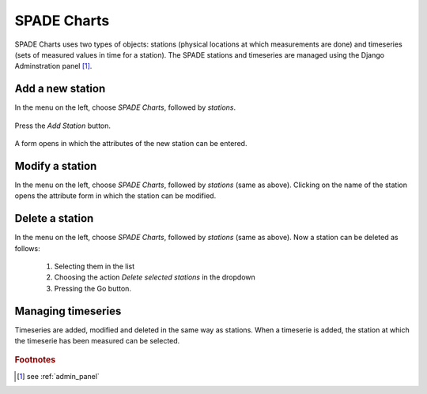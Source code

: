 .. _stations:

==================================================
SPADE Charts
==================================================

SPADE Charts uses two types of objects: stations (physical locations at which measurements are done) and timeseries (sets of measured values in time for a station). The SPADE stations and timeseries are managed using the Django Adminstration panel [#f1]_.

Add a new station
-----------------

In the menu on the left, choose *SPADE Charts*, followed by *stations*.

.. figure:: img/admin_panel_station.png

Press the *Add Station* button.

.. figure:: img/admin_panel_station_add.png

A form opens in which the attributes of the new station can be entered.

.. figure:: img/admin_panel_station_add_form.png

  1. Name of the new station.
  2. Latitude of the new station.
  3. Longitude of the new station.
  4. Altitude of the new station.
  5. Maps in which the stations will be made available in the :ref:`charts` tool (multiselect).
  6. Save buttons.

Modify a station
--------------------------
In the menu on the left, choose *SPADE Charts*, followed by *stations* (same as above). Clicking on the name of the station opens the attribute form in which the station can be modified.

.. figure:: img/admin_panel_station_add_form.png

Delete a station
--------------------------
In the menu on the left, choose *SPADE Charts*, followed by *stations* (same as above). Now a station can be deleted as follows:

  1. Selecting them in the list
  2. Choosing the action *Delete selected stations* in the dropdown
  3. Pressing the Go button.

.. figure:: img/admin_panel_station_delete.png

Managing timeseries
--------------------------
Timeseries are added, modified and deleted in the same way as stations. When a timeserie is added, the station at which the timeserie has been measured can be selected.

.. figure:: img/admin_panel_timeserie_add_form.png

  1. Name for the timeserie (title in the chart).
  2. Station at which the values have been measured.
  3. CSV-file with the measured Data.
  4. Y-label: label that will be shown at the Y-axis in the chart.
  5. save buttons.

.. rubric:: Footnotes

.. [#f1] see :ref:`admin_panel`
